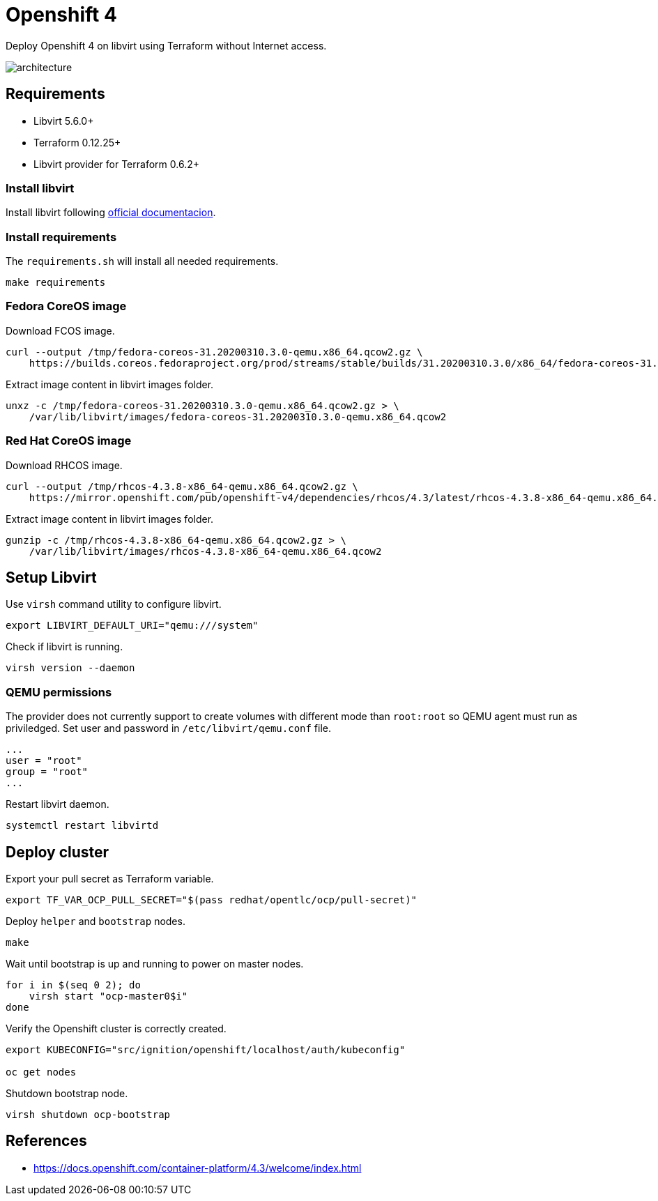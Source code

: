 = Openshift 4

Deploy Openshift 4 on libvirt using Terraform without Internet access.

image::assets/architecture.svg[align="center", Openshift 4 disconnected architecture]

== Requirements

- Libvirt 5.6.0+
- Terraform 0.12.25+
- Libvirt provider for Terraform 0.6.2+

=== Install libvirt

Install libvirt following https://docs.fedoraproject.org/en-US/quick-docs/getting-started-with-virtualization/index.html[official documentacion].

=== Install requirements

The `+requirements.sh+` will install all needed requirements.

[source,bash]
----
make requirements
----

=== Fedora CoreOS image

Download FCOS image.

[source,bash]
----
curl --output /tmp/fedora-coreos-31.20200310.3.0-qemu.x86_64.qcow2.gz \
    https://builds.coreos.fedoraproject.org/prod/streams/stable/builds/31.20200310.3.0/x86_64/fedora-coreos-31.20200310.3.0-qemu.x86_64.qcow2.xz
----

Extract image content in libvirt images folder.

[source,bash]
----
unxz -c /tmp/fedora-coreos-31.20200310.3.0-qemu.x86_64.qcow2.gz > \
    /var/lib/libvirt/images/fedora-coreos-31.20200310.3.0-qemu.x86_64.qcow2
----

=== Red Hat CoreOS image

Download RHCOS image.

[source,bash]
----
curl --output /tmp/rhcos-4.3.8-x86_64-qemu.x86_64.qcow2.gz \
    https://mirror.openshift.com/pub/openshift-v4/dependencies/rhcos/4.3/latest/rhcos-4.3.8-x86_64-qemu.x86_64.qcow2.gz
----

Extract image content in libvirt images folder.

[source,bash]
----
gunzip -c /tmp/rhcos-4.3.8-x86_64-qemu.x86_64.qcow2.gz > \
    /var/lib/libvirt/images/rhcos-4.3.8-x86_64-qemu.x86_64.qcow2
----

== Setup Libvirt

Use `+virsh+` command utility to configure libvirt.

[source,bash]
----
export LIBVIRT_DEFAULT_URI="qemu:///system"
----

Check if libvirt is running.

[source,bash]
----
virsh version --daemon
----

=== QEMU permissions

The provider does not currently support to create volumes with different mode than `+root:root+` so QEMU agent must run as priviledged. Set user and password in `+/etc/libvirt/qemu.conf+` file.

[source,bash]
----
...
user = "root"
group = "root"
...
----

Restart libvirt daemon.

[source,bash]
----
systemctl restart libvirtd
----

== Deploy cluster

Export your pull secret as Terraform variable.

[source,bash]
----
export TF_VAR_OCP_PULL_SECRET="$(pass redhat/opentlc/ocp/pull-secret)"
----

Deploy `+helper+` and `+bootstrap+` nodes.

[source,bash]
----
make
----

Wait until bootstrap is up and running to power on master nodes.

[source,bash]
----
for i in $(seq 0 2); do
    virsh start "ocp-master0$i"
done
----

Verify the Openshift cluster is correctly created.

[source,bash]
----
export KUBECONFIG="src/ignition/openshift/localhost/auth/kubeconfig"

oc get nodes
----

Shutdown bootstrap node.

[source,bash]
----
virsh shutdown ocp-bootstrap
----

== References

- https://docs.openshift.com/container-platform/4.3/welcome/index.html